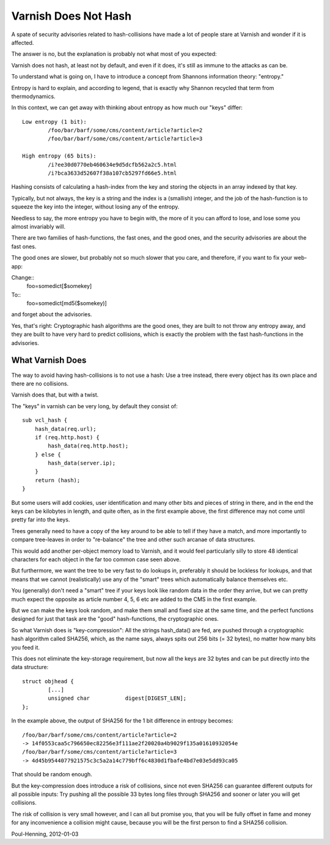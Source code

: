 .. _phk_varnish_does_not_hash:

=====================
Varnish Does Not Hash
=====================

A spate of security advisories related to hash-collisions have made
a lot of people stare at Varnish and wonder if it is affected.

The answer is no, but the explanation is probably not what most of
you expected:

Varnish does not hash, at least not by default, and
even if it does, it's still as immune to the attacks as can be.

To understand what is going on, I have to introduce a concept from
Shannons information theory: "entropy."

Entropy is hard to explain, and according to legend, that is exactly
why Shannon recycled that term from thermodynamics.

In this context, we can get away with thinking about entropy as how
much our "keys" differ::

	Low entropy (1 bit):
		/foo/bar/barf/some/cms/content/article?article=2
		/foo/bar/barf/some/cms/content/article?article=3

	High entropy (65 bits):
		/i?ee30d0770eb460634e9d5dcfb562a2c5.html
		/i?bca3633d52607f38a107cb5297fd66e5.html

Hashing consists of calculating a hash-index from the key and
storing the objects in an array indexed by that key.

Typically, but not always, the key is a string and the index is a
(smallish) integer, and the job of the hash-function is to squeeze
the key into the integer, without losing any of the entropy.

Needless to say, the more entropy you have to begin with, the more
of it you can afford to lose, and lose some you almost invariably
will.

There are two families of hash-functions, the fast ones, and the good
ones, and the security advisories are about the fast ones.

The good ones are slower, but probably not so much slower that you
care, and therefore, if you want to fix your web-app:

Change::
	foo=somedict[$somekey]
To::
	foo=somedict[md5($somekey)]

and forget about the advisories.

Yes, that's right: Cryptographic hash algorithms are the good ones,
they are built to not throw any entropy away, and they are built to
have very hard to predict collisions, which is exactly the problem
with the fast hash-functions in the advisories.

-----------------
What Varnish Does
-----------------

The way to avoid having hash-collisions is to not use a hash:  Use a
tree instead, there every object has its own place and there are no
collisions.

Varnish does that, but with a twist.

The "keys" in varnish can be very long, by default they consist of::

	sub vcl_hash {
	    hash_data(req.url);
	    if (req.http.host) {
		hash_data(req.http.host);
	    } else {
		hash_data(server.ip);
	    }
	    return (hash);
	}

But some users will add cookies, user identification and many other
bits and pieces of string in there, and in the end the keys can be
kilobytes in length, and quite often, as in the first example above,
the first difference may not come until pretty far into the keys.

Trees generally need to have a copy of the key around to be able
to tell if they have a match, and more importantly to compare
tree-leaves in order to "re-balance" the tree and other such arcanae
of data structures.

This would add another per-object memory load to Varnish, and it
would feel particularly silly to store 48 identical characters for
each object in the far too common case seen above.

But furthermore, we want the tree to be very fast to do lookups in,
preferably it should be lockless for lookups, and that means that
we cannot (realistically) use any of the "smart" trees which
automatically balance themselves etc.

You (generally) don't need a "smart" tree if your keys look
like random data in the order they arrive, but we can pretty
much expect the opposite as article number 4, 5, 6 etc are added
to the CMS in the first example.

But we can make the keys look random, and make them small and fixed
size at the same time, and the perfect functions designed for just
that task are the "good" hash-functions, the cryptographic ones.

So what Varnish does is "key-compression":  All the strings hash_data()
are fed, are pushed through a cryptographic hash algorithm called
SHA256, which, as the name says, always spits out 256 bits (= 32
bytes), no matter how many bits you feed it.

This does not eliminate the key-storage requirement, but now all
the keys are 32 bytes and can be put directly into the data structure::

	struct objhead {
		[...]
		unsigned char           digest[DIGEST_LEN];
	};

In the example above, the output of SHA256 for the 1 bit difference
in entropy becomes::

	/foo/bar/barf/some/cms/content/article?article=2
	-> 14f0553caa5c796650ec82256e3f111ae2f20020a4b9029f135a01610932054e
	/foo/bar/barf/some/cms/content/article?article=3
	-> 4d45b9544077921575c3c5a2a14c779bff6c4830d1fbafe4bd7e03e5dd93ca05

That should be random enough.

But the key-compression does introduce a risk of collisions, since
not even SHA256 can guarantee different outputs for all possible
inputs:  Try pushing all the possible 33 bytes long files through
SHA256 and sooner or later you will get collisions.

The risk of collision is very small however, and I can all but
promise you, that you will be fully offset in fame and money for
any inconvenience a collision might cause, because you will
be the first person to find a SHA256 collision.

Poul-Henning, 2012-01-03
